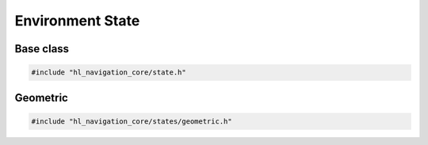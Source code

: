 =================
Environment State
=================

Base class
==========

.. code-block:: cpp
   
   #include "hl_navigation_core/state.h"

.. doxygenstruct:: hl_navigation::core::EnvironmentState
    :members:


Geometric
=========

.. code-block:: cpp
   
   #include "hl_navigation_core/states/geometric.h"

.. doxygenstruct:: hl_navigation::core::LineSegment
    :members:

.. doxygenstruct:: hl_navigation::core::Disc
    :members:

.. doxygenstruct:: hl_navigation::core::Neighbor
    :members:

.. doxygenclass:: hl_navigation::core::GeometricState
    :members: